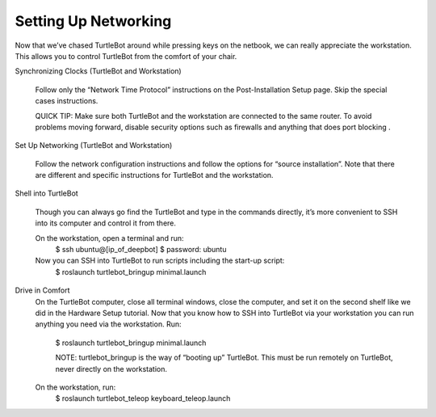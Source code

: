 ============
Setting Up Networking
============
Now that we’ve chased TurtleBot around while pressing keys on the netbook, we can really appreciate the workstation. This allows you to control TurtleBot from the comfort of your chair.

Synchronizing Clocks (TurtleBot and Workstation)

  Follow only the “Network Time Protocol” instructions on the Post-Installation Setup page. Skip the special cases instructions.

  QUICK TIP: Make sure both TurtleBot and the workstation are connected to the same router. To avoid problems moving forward, disable security options such as firewalls and anything that does port blocking .

Set Up Networking (TurtleBot and Workstation)

  Follow the network configuration instructions and follow the options for “source installation”. Note that there are different and specific instructions for TurtleBot and the workstation.

Shell into TurtleBot

  Though you can always go find the TurtleBot and type in the commands directly, it’s more convenient to SSH into its computer and control it from there.

  On the workstation, open a terminal and run:
    $ ssh ubuntu@[ip_of_deepbot]
    $  password: ubuntu

  Now you can SSH into TurtleBot to run scripts including the start-up script:
    $ roslaunch turtlebot_bringup minimal.launch

Drive in Comfort
  On the TurtleBot computer, close all terminal windows, close the computer, and set it on the second shelf like we did in the Hardware Setup tutorial. Now that you know how to SSH into TurtleBot via your workstation you can run anything you need via the workstation.
  Run:
    $ roslaunch turtlebot_bringup minimal.launch

    NOTE: turtlebot_bringup is the way of “booting up” TurtleBot. This must be run remotely on TurtleBot, never directly on the workstation.

  On the workstation, run:
    $ roslaunch turtlebot_teleop keyboard_teleop.launch
